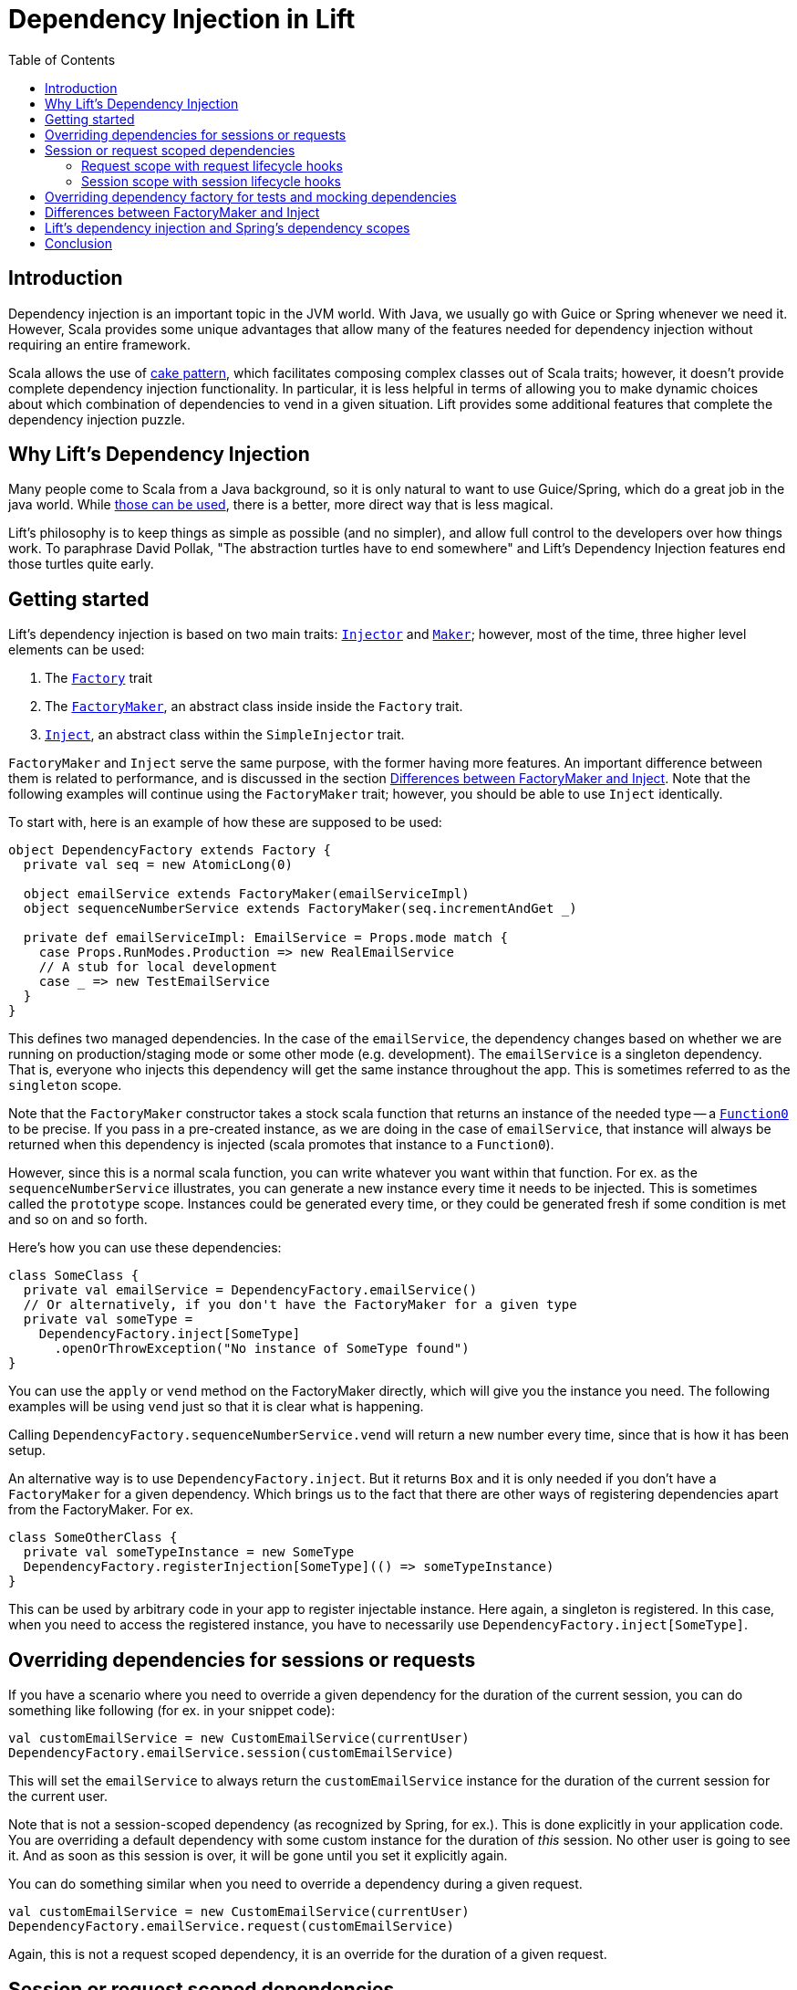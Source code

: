 :idprefix:
:idseparator: -
:toc: right
:toclevels: 2

= Dependency Injection in Lift

== Introduction

Dependency injection is an important topic in the JVM world. With Java, we usually go with Guice
or Spring whenever we need it. However, Scala provides some unique advantages that allow many of the
features needed for dependency injection without requiring an entire framework.

Scala allows the use of http://jonasboner.com/real-world-scala-dependency-injection-di/[cake pattern], which
facilitates composing complex classes out of Scala traits; however, it doesn't provide complete dependency
injection functionality. In particular, it is less helpful in terms of allowing you to make dynamic
choices about which combination of dependencies to vend in a given situation. Lift provides some additional
features that complete the dependency injection puzzle.

== Why Lift's Dependency Injection

Many people come to Scala from a Java background, so it is only natural to want to use Guice/Spring,
which do a great job in the java world. While https://groups.google.com/forum/#!topic/liftweb/_lleL2xpCFU[those can be used],
there is a better, more direct way that is less magical.

Lift's philosophy is to keep things as simple as possible (and no simpler), and allow full control
to the developers over how things work. To paraphrase David Pollak,
"The abstraction turtles have to end somewhere" and  Lift's Dependency Injection features end those turtles quite
early.

== Getting started

Lift's dependency injection is based on two main traits: https://liftweb.net/api/26/api/index.html#net.liftweb.util.Injector[`Injector`]
and https://liftweb.net/api/26/api/index.html#net.liftweb.util.Maker[`Maker`]; however, most of the time,
three higher level elements can be used:

. The https://liftweb.net/api/26/api/index.html#net.liftweb.http.Factory[`Factory`] trait
. The https://github.com/lift/framework/blob/5033c8798d4444f81996199c10ea330770e47fbc/web/webkit/src/main/scala/net/liftweb/http/Factory.scala#L37[`FactoryMaker`], an abstract class inside
 inside the `Factory` trait.
. https://liftweb.net/api/26/api/index.html#net.liftweb.util.SimpleInjector$Inject[`Inject`], an abstract class within the
 `SimpleInjector` trait.

`FactoryMaker` and `Inject` serve the same purpose, with the former
having more features. An important difference between them is related to performance,
and is discussed in the section <<Differences between FactoryMaker and Inject>>.
Note that the following examples will continue using the `FactoryMaker` trait; however,
you should be able to use `Inject` identically.

To start with, here is an example of how these are supposed to be used:

[source,scala]
----
object DependencyFactory extends Factory {
  private val seq = new AtomicLong(0)
  
  object emailService extends FactoryMaker(emailServiceImpl)
  object sequenceNumberService extends FactoryMaker(seq.incrementAndGet _)
  
  private def emailServiceImpl: EmailService = Props.mode match {
    case Props.RunModes.Production => new RealEmailService
    // A stub for local development
    case _ => new TestEmailService
  }
}
----

This defines two managed dependencies. In the case of the
`emailService`, the dependency changes based on whether we are running
on production/staging mode or some other mode (e.g. development). The
`emailService` is a singleton dependency. That is, everyone
who injects this dependency will get the same instance throughout the
app. This is sometimes referred to as the `singleton` scope.

Note that the `FactoryMaker` constructor takes a stock scala function that
returns an instance of the needed type -- a http://www.scala-lang.org/api/current/scala/Function0.html[`Function0`] to
be precise. If you pass in a pre-created instance, as we are
doing in the case of `emailService`, that instance will always be
returned when this dependency is injected (scala promotes that
instance to a `Function0`).

However, since this is a normal scala function, you can write whatever
you want within that function. For ex. as the `sequenceNumberService`
illustrates, you can generate a new instance every time it needs to be
injected. This is sometimes called the `prototype` scope. Instances could be generated every time, or they could be
generated fresh if some condition is met and so on and so forth.

Here's how you can use these dependencies:

[source,scala]
----
class SomeClass {
  private val emailService = DependencyFactory.emailService()
  // Or alternatively, if you don't have the FactoryMaker for a given type
  private val someType = 
    DependencyFactory.inject[SomeType]
      .openOrThrowException("No instance of SomeType found")
}
----

You can use the `apply` or `vend` method on the FactoryMaker directly,
which will give you the instance you need. The following examples will be
using `vend` just so that it is clear what is happening.

Calling `DependencyFactory.sequenceNumberService.vend` will return a
new number every time, since that is how it has been setup.

An alternative way is to use `DependencyFactory.inject`. But it
returns `Box` and it is only needed if you don't have a `FactoryMaker` for a
given dependency. Which brings us to the fact that there are other
ways of registering dependencies apart from the FactoryMaker. For ex.

[source,scala]
----
class SomeOtherClass {
  private val someTypeInstance = new SomeType
  DependencyFactory.registerInjection[SomeType](() => someTypeInstance)
}
----

This can be used by arbitrary code in your app to register injectable
instance. Here again, a singleton is registered. In this case, when
you need to access the registered instance, you have to necessarily
use `DependencyFactory.inject[SomeType]`.

== Overriding dependencies for sessions or requests

If you have a scenario where you need to override a given dependency
for the duration of the current session, you can do something like
following (for ex. in your snippet code):

[source]
----
val customEmailService = new CustomEmailService(currentUser)
DependencyFactory.emailService.session(customEmailService)
----

This will set the `emailService` to always return the
`customEmailService` instance for the duration of the current session
for the current user.

Note that is not a session-scoped dependency (as recognized by Spring, for ex.).
This is done explicitly in your application code. You are overriding a default dependency
with some custom instance for the duration of _this_ session. No other user is going to
see it. And as soon as this session is over, it will be gone until you
set it explicitly again.

You can do something similar when you need to override a dependency
during a given request.

[source]
----
val customEmailService = new CustomEmailService(currentUser)
DependencyFactory.emailService.request(customEmailService)
----

Again, this is not a request scoped dependency, it is an override for the duration of a given request.

== Session or request scoped dependencies

The above examples only set the dependencies for the duration of a
given session or request, and only when the relevant code that sets
those dependencies was executed. 

What if you want to always create a session/request scoped dependency
for all the users. Let's talk about session scoped dependencies. The discussion
would be identical for request scoped dependencies. With session
scoped dependencies, we want a new instance to be created for each
session, for all the users.

=== Request scope with request lifecycle hooks

In your `Boot.scala`, which is generally used for instantiating and configuring
various stuff in Lift:

[source,scala]
----
class Boot {
  LiftSession.onBeginServicing = ((sess: LiftSession, req: Req) => {
    DependencyFactory.awesomeService.request.set(new AwesomeService {})
  }) :: LiftSession.onBeginServicing

  ...
}
----

This will set a new instance on every request, right at the beginning
of the request servicing. So, calling
`DependencyFactory.awesomeService.vend` will return the instance
created for the particular request.

=== Session scope with session lifecycle hooks

Similarly, you can do it for sessions in `Boot.scala`:

[source,scala]
----
class Boot {
  LiftSession.afterSessionCreate = ((_: LiftSession, req: Req) => {
    DependencyFactory.awesomeService.session.set(new AwesomeService {})
  }) :: LiftSession.afterSessionCreate  
  ...
}
----

That is pretty much it.

== Overriding dependency factory for tests and mocking dependencies

The above cases handle most of the stuff you will need. When testing,
all of your tests might need to mock some of the services, without
affecting other tests. Doing this manually would be nightmarish,
extremely prone to errors. The way to do it is to have isolated
dependency graph for your tests. The key is realizing that the
`DependencyFactory` could be just a normal Scala instance that itself
can be injected as needed. See, there are no turtles all the way!.
This is what David Pollak keeps saying repeatedly about Lift and its simplicity.
It is just Scala code. There is no magic here.

A trait that represents your `DependencyFactory`

[source,scala]
----
import net.liftweb.util.Vendor

trait DependencyFactory extends Factory {

 object cardService extends FactoryMaker(cardServiceVendor)
 ...
  
 // the default implementation of card-service
 // this is the method you override when needed
 protected def cardServiceVendor: Vendor[CardService] = new PaymentCardService

 // other such vendors
 ...
}

object DependencyFactory extends Factory {
  // the default instance that will be used unless overridden
  private val DefaultInstance = new DependencyFactory {}
  
  object instance extends FactoryMaker[DependencyFactory](DefaultInstance)

  // Allow making calls directly on DependencyFactory companion object
  //instead of having to use DependencyFactory.instance
  implicit def depFactoryToInstance(dft: DependencyFactory.type)
    : DependencyFactory = instance.vend
  // you shouldn't write code that needs this, this is just an example
  def resetDefault = instance.default.set(DefaultInstance)
}
----

Now, when you do `DependencyFactory.cardService.vend`, it will use
the `DefaultInstance`. Your call will be implicitly translated to
`DependencyFactory.instance.vend.cardService.vend`. This is the part
that allows you to completely override everything you need in your
dependency graph. For ex. you could do this in your tests:

[source,scala]
----
class SomeSpec {
  override def beforeAll = DependencyFactory.instance.default.set({
    new DependencyFactory {
      override def cardServiceVendor: Vendor[CardService] = mock[CardService]
    }
  })

  override def afterAll: Unit = DependencyFactory.resetDefault
}
----

However, there is a potential problem with this approach.
If your test suites are running in parallel, this
set/reset of the default instance will be problematic. This approach is not
recommended unless you know what you are doing.

One safe way of doing this is to use the stackable nature of the
`Makers`:

[source,scala]
----
private val customDepFactory = new DependencyFactory {
  override def cardServiceVendor: Vendor[CardService] 
    = mock[CardService]
}

DependencyFactory.instance.doWith(customDepFactory) {
  // write all your tests here
}
----

And this would work as expected. You can try to come up with variation
on how to do this without the added indentation though. For ex. you
can do following with http://www.scalatest.org/[scalatest]:

[source,scala]
----
trait DependencyOverrides extends SuiteMixin { self: Suite =>

  // Just override this and your tests will be executed with that overridden DependencyFactory instance.
  protected def dependencyFactory: Vendor[DependencyFactory] = DependencyFactory.instance

  // Run the tests with the given dependency-factory instance.
  abstract override def withFixture(test: NoArgTest): Outcome = {
    DependencyFactory.instance.doWith(dependencyFactory.vend) {
      super.withFixture(test)
    }
  } 
}
----

Scalatest has something called http://www.scalatest.org/user_guide/sharing_fixtures[fixtures] that comes in
really handy here. Any test where you need to provide a custom
`DependencyFactory` instance should override this trait and just
override with the custom implementation. For ex.

[source,scala]
----
class SomeSpec extends ... with DependencyOverrides {
  override val dependencyFactory: Vendor[DependencyFactory] = new DependencyFactory {
    override def cardServiceVendor: Vendor[CardService] = mock[CardService]
    // other overrides
    ...
  }
}
----

== Differences between FactoryMaker and Inject

You can also declare your dependencies using
the https://liftweb.net/api/26/api/index.html#net.liftweb.util.SimpleInjector$Inject[`Inject`] class, exactly like the
`FactoryMaker`. For ex.

[source,scala]
----
object cardServiceFactoryMaker extends FactoryMaker(cardServiceVendor)

object cardServiceInject extends Inject(cardServiceVendor)
----

Both of these can be identically used, with one major
difference: `Inject` doesn't have session/request scoped
dependencies. To https://groups.google.com/forum/#!msg/liftweb/oWPhlwqAEDE/Jb4tWrzlAwAJ[quote Antonio] (with some modification):

____

`FactoryMaker` can have a very high overhead for simple injection
needs (on the order of 100+ms I think) due to the fact that it
checks for session-scoped overrides, which require synchronized
blocks. `Inject` doesn't have that overhead.

____

You can see the locking https://github.com/lift/framework/blob/5033c8798d4444f81996199c10ea330770e47fbc/web/webkit/src/main/scala/net/liftweb/http/Vars.scala#L114-L124[here]. This applies to
`SessionVar` instances in general. So, there you go. Use `Inject` if
you don't need the session/request scopes.

== Lift's dependency injection and Spring's dependency scopes

Lift's dependency injection easily allows all the
https://docs.spring.io/spring/docs/current/spring-framework-reference/html/beans.html#beans-factory-scopes[four most commonly used scopes] that
are possible with spring:
https://docs.spring.io/spring/docs/current/spring-framework-reference/html/beans.html#beans-factory-scopes-singleton[singleton],
https://docs.spring.io/spring/docs/current/spring-framework-reference/html/beans.html#beans-factory-scopes-prototype[prototype], https://docs.spring.io/spring/docs/current/spring-framework-reference/html/beans.html#beans-factory-scopes-request[request],
and https://docs.spring.io/spring/docs/current/spring-framework-reference/html/beans.html#beans-factory-scopes-session[session], and then some!

For ex. the https://docs.spring.io/spring/docs/current/spring-framework-reference/html/beans.html#beans-factory-scopes-singleton[singleton scope] is achieved when
the function (the `Vendor`) used for constructing the `FactoryMaker` or `Inject` returns the same instance every time.
The https://docs.spring.io/spring/docs/current/spring-framework-reference/html/beans.html#beans-factory-scopes-prototype[prototype scope] is
achieved when that function returns a new instance every time it is called. Request and session scopes are explained
in the section <<Session or request scoped dependencies>>. The other scopes can be achieved relatively easily if needed.

== Conclusion

Most of the time, you should be able to do away with any specialized
dependency injection framework. Lift provides powerful and flexible mechanisms for vending instances
based on a global function, call stack scoping, request and session scoping and provides more
flexible features than most Java-based dependency injection frameworks, without resorting to XML
for configuration or byte-code rewriting magic.